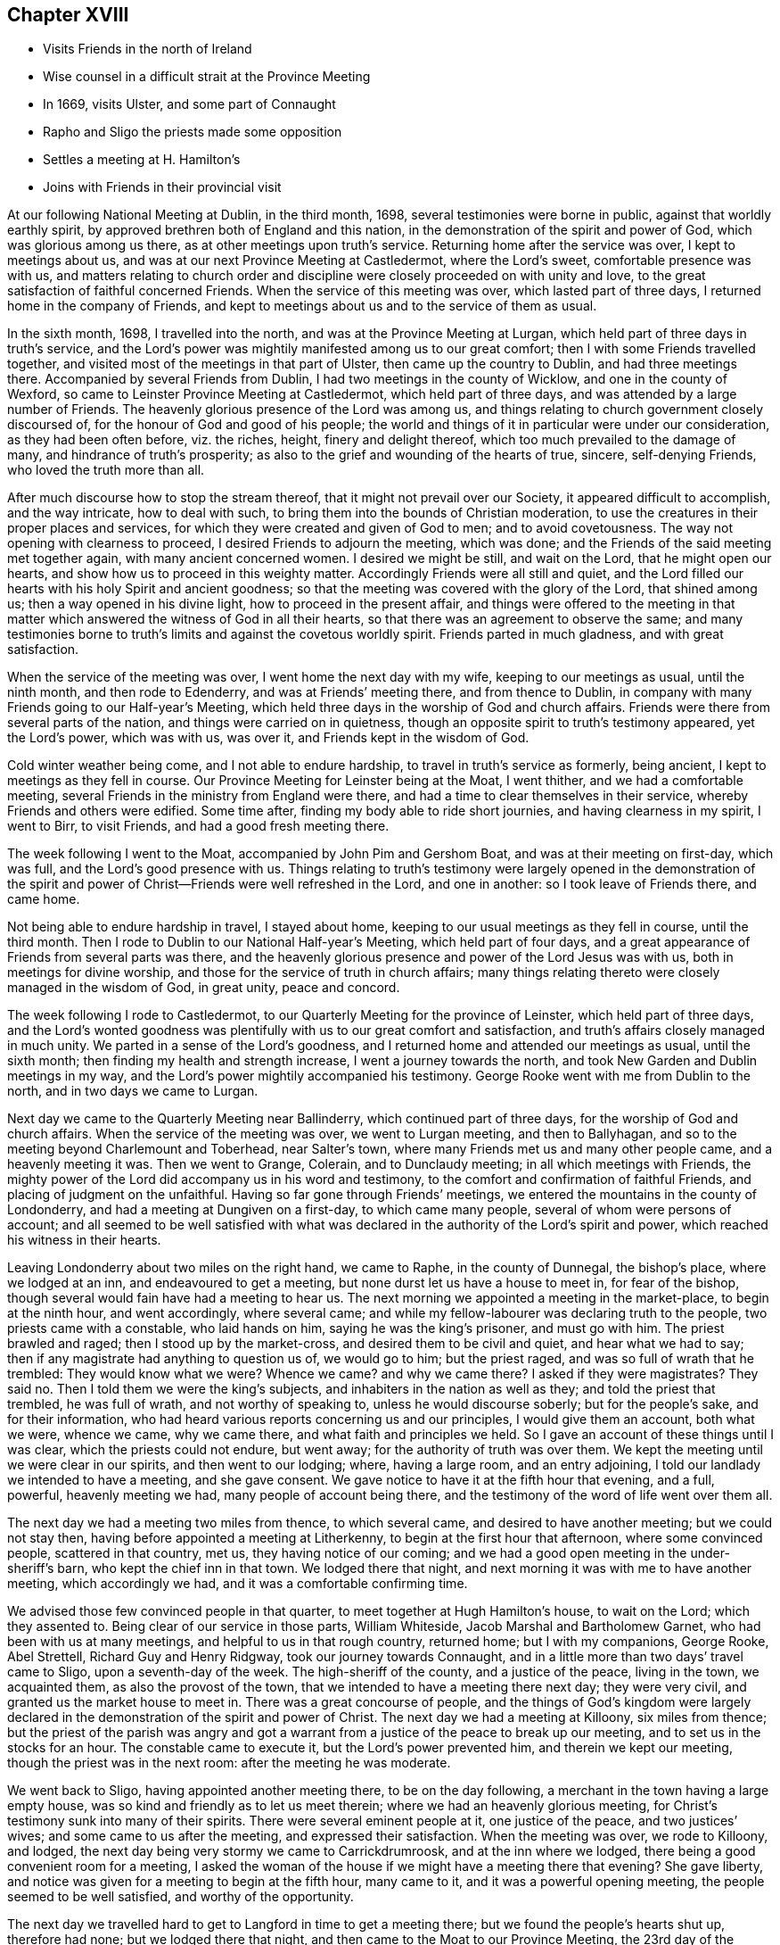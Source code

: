 == Chapter XVIII

[.chapter-synopsis]
* Visits Friends in the north of Ireland
* Wise counsel in a difficult strait at the Province Meeting
* In 1669, visits Ulster, and some part of Connaught
* Rapho and Sligo the priests made some opposition
* Settles a meeting at H. Hamilton`'s
* Joins with Friends in their provincial visit

At our following National Meeting at Dublin, in the third month, 1698,
several testimonies were borne in public, against that worldly earthly spirit,
by approved brethren both of England and this nation,
in the demonstration of the spirit and power of God, which was glorious among us there,
as at other meetings upon truth`'s service.
Returning home after the service was over, I kept to meetings about us,
and was at our next Province Meeting at Castledermot, where the Lord`'s sweet,
comfortable presence was with us,
and matters relating to church order and discipline
were closely proceeded on with unity and love,
to the great satisfaction of faithful concerned Friends.
When the service of this meeting was over, which lasted part of three days,
I returned home in the company of Friends,
and kept to meetings about us and to the service of them as usual.

In the sixth month, 1698, I travelled into the north,
and was at the Province Meeting at Lurgan,
which held part of three days in truth`'s service,
and the Lord`'s power was mightily manifested among us to our great comfort;
then I with some Friends travelled together,
and visited most of the meetings in that part of Ulster,
then came up the country to Dublin, and had three meetings there.
Accompanied by several Friends from Dublin, I had two meetings in the county of Wicklow,
and one in the county of Wexford, so came to Leinster Province Meeting at Castledermot,
which held part of three days, and was attended by a large number of Friends.
The heavenly glorious presence of the Lord was among us,
and things relating to church government closely discoursed of,
for the honour of God and good of his people;
the world and things of it in particular were under our consideration,
as they had been often before, viz. the riches, height, finery and delight thereof,
which too much prevailed to the damage of many, and hindrance of truth`'s prosperity;
as also to the grief and wounding of the hearts of true, sincere, self-denying Friends,
who loved the truth more than all.

After much discourse how to stop the stream thereof,
that it might not prevail over our Society, it appeared difficult to accomplish,
and the way intricate, how to deal with such,
to bring them into the bounds of Christian moderation,
to use the creatures in their proper places and services,
for which they were created and given of God to men; and to avoid covetousness.
The way not opening with clearness to proceed, I desired Friends to adjourn the meeting,
which was done; and the Friends of the said meeting met together again,
with many ancient concerned women.
I desired we might be still, and wait on the Lord, that he might open our hearts,
and show how us to proceed in this weighty matter.
Accordingly Friends were all still and quiet,
and the Lord filled our hearts with his holy Spirit and ancient goodness;
so that the meeting was covered with the glory of the Lord, that shined among us;
then a way opened in his divine light, how to proceed in the present affair,
and things were offered to the meeting in that matter
which answered the witness of God in all their hearts,
so that there was an agreement to observe the same;
and many testimonies borne to truth`'s limits and against the covetous worldly spirit.
Friends parted in much gladness, and with great satisfaction.

When the service of the meeting was over, I went home the next day with my wife,
keeping to our meetings as usual, until the ninth month, and then rode to Edenderry,
and was at Friends`' meeting there, and from thence to Dublin,
in company with many Friends going to our Half-year`'s Meeting,
which held three days in the worship of God and church affairs.
Friends were there from several parts of the nation,
and things were carried on in quietness,
though an opposite spirit to truth`'s testimony appeared, yet the Lord`'s power,
which was with us, was over it, and Friends kept in the wisdom of God.

Cold winter weather being come, and I not able to endure hardship,
to travel in truth`'s service as formerly, being ancient,
I kept to meetings as they fell in course.
Our Province Meeting for Leinster being at the Moat, I went thither,
and we had a comfortable meeting,
several Friends in the ministry from England were there,
and had a time to clear themselves in their service,
whereby Friends and others were edified.
Some time after, finding my body able to ride short journies,
and having clearness in my spirit, I went to Birr, to visit Friends,
and had a good fresh meeting there.

The week following I went to the Moat, accompanied by John Pim and Gershom Boat,
and was at their meeting on first-day, which was full,
and the Lord`'s good presence with us.
Things relating to truth`'s testimony were largely opened in the demonstration of
the spirit and power of Christ--Friends were well refreshed in the Lord,
and one in another: so I took leave of Friends there, and came home.

Not being able to endure hardship in travel, I stayed about home,
keeping to our usual meetings as they fell in course, until the third month.
Then I rode to Dublin to our National Half-year`'s Meeting, which held part of four days,
and a great appearance of Friends from several parts was there,
and the heavenly glorious presence and power of the Lord Jesus was with us,
both in meetings for divine worship,
and those for the service of truth in church affairs;
many things relating thereto were closely managed in the wisdom of God, in great unity,
peace and concord.

The week following I rode to Castledermot,
to our Quarterly Meeting for the province of Leinster, which held part of three days,
and the Lord`'s wonted goodness was plentifully
with us to our great comfort and satisfaction,
and truth`'s affairs closely managed in much unity.
We parted in a sense of the Lord`'s goodness,
and I returned home and attended our meetings as usual, until the sixth month;
then finding my health and strength increase, I went a journey towards the north,
and took New Garden and Dublin meetings in my way,
and the Lord`'s power mightily accompanied his testimony.
George Rooke went with me from Dublin to the north, and in two days we came to Lurgan.

Next day we came to the Quarterly Meeting near Ballinderry,
which continued part of three days, for the worship of God and church affairs.
When the service of the meeting was over, we went to Lurgan meeting,
and then to Ballyhagan, and so to the meeting beyond Charlemount and Toberhead,
near Salter`'s town, where many Friends met us and many other people came,
and a heavenly meeting it was.
Then we went to Grange, Colerain, and to Dunclaudy meeting;
in all which meetings with Friends,
the mighty power of the Lord did accompany us in his word and testimony,
to the comfort and confirmation of faithful Friends,
and placing of judgment on the unfaithful.
Having so far gone through Friends`' meetings,
we entered the mountains in the county of Londonderry,
and had a meeting at Dungiven on a first-day, to which came many people,
several of whom were persons of account;
and all seemed to be well satisfied with what was declared in
the authority of the Lord`'s spirit and power,
which reached his witness in their hearts.

Leaving Londonderry about two miles on the right hand, we came to Raphe,
in the county of Dunnegal, the bishop`'s place, where we lodged at an inn,
and endeavoured to get a meeting, but none durst let us have a house to meet in,
for fear of the bishop, though several would fain have had a meeting to hear us.
The next morning we appointed a meeting in the market-place, to begin at the ninth hour,
and went accordingly, where several came;
and while my fellow-labourer was declaring truth to the people,
two priests came with a constable, who laid hands on him,
saying he was the king`'s prisoner, and must go with him.
The priest brawled and raged; then I stood up by the market-cross,
and desired them to be civil and quiet, and hear what we had to say;
then if any magistrate had anything to question us of, we would go to him;
but the priest raged, and was so full of wrath that he trembled:
They would know what we were?
Whence we came?
and why we came there?
I asked if they were magistrates?
They said no.
Then I told them we were the king`'s subjects,
and inhabiters in the nation as well as they; and told the priest that trembled,
he was full of wrath, and not worthy of speaking to, unless he would discourse soberly;
but for the people`'s sake, and for their information,
who had heard various reports concerning us and our principles,
I would give them an account, both what we were, whence we came, why we came there,
and what faith and principles we held.
So I gave an account of these things until I was clear,
which the priests could not endure, but went away;
for the authority of truth was over them.
We kept the meeting until we were clear in our spirits, and then went to our lodging;
where, having a large room, and an entry adjoining,
I told our landlady we intended to have a meeting, and she gave consent.
We gave notice to have it at the fifth hour that evening, and a full, powerful,
heavenly meeting we had, many people of account being there,
and the testimony of the word of life went over them all.

The next day we had a meeting two miles from thence, to which several came,
and desired to have another meeting; but we could not stay then,
having before appointed a meeting at Litherkenny,
to begin at the first hour that afternoon, where some convinced people,
scattered in that country, met us, they having notice of our coming;
and we had a good open meeting in the under-sheriff`'s barn,
who kept the chief inn in that town.
We lodged there that night, and next morning it was with me to have another meeting,
which accordingly we had, and it was a comfortable confirming time.

We advised those few convinced people in that quarter,
to meet together at Hugh Hamilton`'s house, to wait on the Lord; which they assented to.
Being clear of our service in those parts, William Whiteside,
Jacob Marshal and Bartholomew Garnet, who had been with us at many meetings,
and helpful to us in that rough country, returned home; but I with my companions,
George Rooke, Abel Strettell, Richard Guy and Henry Ridgway,
took our journey towards Connaught,
and in a little more than two days`' travel came to Sligo, upon a seventh-day of the week.
The high-sheriff of the county, and a justice of the peace, living in the town,
we acquainted them, as also the provost of the town,
that we intended to have a meeting there next day; they were very civil,
and granted us the market house to meet in.
There was a great concourse of people,
and the things of God`'s kingdom were largely declared
in the demonstration of the spirit and power of Christ.
The next day we had a meeting at Killoony, six miles from thence;
but the priest of the parish was angry and got a warrant from
a justice of the peace to break up our meeting,
and to set us in the stocks for an hour.
The constable came to execute it, but the Lord`'s power prevented him,
and therein we kept our meeting, though the priest was in the next room:
after the meeting he was moderate.

We went back to Sligo, having appointed another meeting there,
to be on the day following, a merchant in the town having a large empty house,
was so kind and friendly as to let us meet therein;
where we had an heavenly glorious meeting,
for Christ`'s testimony sunk into many of their spirits.
There were several eminent people at it, one justice of the peace,
and two justices`' wives; and some came to us after the meeting,
and expressed their satisfaction.
When the meeting was over, we rode to Killoony, and lodged,
the next day being very stormy we came to Carrickdrumroosk,
and at the inn where we lodged, there being a good convenient room for a meeting,
I asked the woman of the house if we might have a meeting there that evening?
She gave liberty, and notice was given for a meeting to begin at the fifth hour,
many came to it, and it was a powerful opening meeting,
the people seemed to be well satisfied, and worthy of the opportunity.

The next day we travelled hard to get to Langford in time to get a meeting there;
but we found the people`'s hearts shut up, therefore had none;
but we lodged there that night, and then came to the Moat to our Province Meeting,
the 23rd day of the seventh month, 1699.
Here we met with many Friends, brethren and elders,
engaged in the service of visiting Friends in the province;
and I being one appointed by the meeting to join in it, we concluded to meet in Dublin,
the 10th day of the following eighth month.
I returned home with Friends, having had my health and strength very well,
to perform my service for the Lord in the foregoing journey;
and the Lord`'s blessed power was with us, and went over all;
everlasting praise to his great and glorious name.
Amen.

According to agreement I went to Dublin, to join in the service of visiting Friends.
As I went, my horse threw me, and I was sorely bruised, but John Pim and my son-in-law,
William Fayle, being with me, helped me up, and stayed me with their hands,
until I recovered strength to sit on horseback.
I rode in great pain to Dublin,
yet joined with the Friends appointed for the service aforesaid,
where we made full inquiry of men and women Friends,
and such in general as frequented our religious meetings,
how they walked in the truth in their places and stations, according to Gospel order,
that their lights might shine before men in a good and righteous conversation,
to the glory of God, who had called and gathered us to be a people.
We had several meetings on this account in that city,
and spent three days in the service to good purpose,
the Lord`'s power and heavenly presence being with us, which crowned our labours,
and made them acceptable.

When clear, we went from thence in the peace and comfort of the Lord`'s good spirit,
and came to Wicklow twenty-four miles.
I rode in great pain from the hurt I got by the fall off my horse,
yet the Lord`'s goodness helped me through.
We had three meetings with Friends in that county, and made the same inquiry as at Dublin.
Then we went to the county of Wexford, and had two meetings with Friends;
and to the county of Catherlough,
and had two meetings with Friends upon the same occasion;
in all which meetings we had good satisfaction
in our labours of love for the honour of God,
and good of one another.
Our service being over in this visit, we returned home,
and the week following the Quarterly Province Meeting
for Leinster being appointed at Catherlough,
I rode thither, where was a very great appearance of Friends from several parts,
and a great concourse of other people.
The meeting held part of three days for the worship of God and church affairs;
it was a powerful heavenly meeting, the Lord`'s power being over all,
and his witness reached in many hearts, to their great satisfaction and comfort.

Here we made report to the men`'s meeting of our service in the visit before-mentioned,
which seemed to be satisfactory.
After this meeting I returned home, and kept to our usual meetings;
also visited Friends at Mountrath, and went to the burial of Elizabeth Smith,
near Edenderry, having good service at the graveyard in the testimony of truth,
many Friends and others being there.
I tarried the meeting of Friends at Edenderry, and then came to Ballynolert,
and stayed one meeting there;
so with Robert Hoope and John Barcroft to our meeting at Mountmellick,
and some time after went to the Moat, where we had several meetings,
and the Lord`'s power and goodness was with us, in which we were well refreshed together.
I returned home, and kept to our meetings as they came in course,
until the latter end of the second month, 1700.
